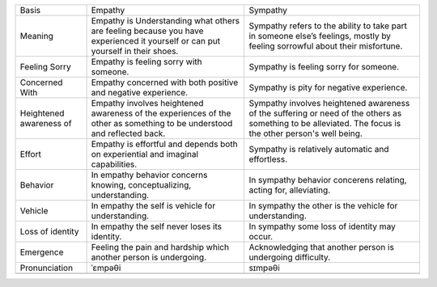 +---------------------------+---------------------------------------------------------------------------------------------------------------------------------+------------------------------------------------------------------------------------------------------------------------------------------------------------+
| Basis                     | Empathy                                                                                                                         | Sympathy                                                                                                                                                   |
+---------------------------+---------------------------------------------------------------------------------------------------------------------------------+------------------------------------------------------------------------------------------------------------------------------------------------------------+
| Meaning                   | Empathy is Understanding what others are feeling because you have experienced it yourself or can put yourself in their shoes.   | Sympathy refers to the ability to take part in someone else’s feelings, mostly by feeling sorrowful about their misfortune.                                |
+---------------------------+---------------------------------------------------------------------------------------------------------------------------------+------------------------------------------------------------------------------------------------------------------------------------------------------------+
| Feeling Sorry             | Empathy is feeling sorry with someone.                                                                                          | Sympathy is feeling sorry for someone.                                                                                                                     |
|                           |                                                                                                                                 |                                                                                                                                                            |
+---------------------------+---------------------------------------------------------------------------------------------------------------------------------+------------------------------------------------------------------------------------------------------------------------------------------------------------+
| Concerned With            | Empathy concerned with both positive and negative experience.                                                                   | Sympathy is pity for negative experience.                                                                                                                  |
|                           |                                                                                                                                 |                                                                                                                                                            |
+---------------------------+---------------------------------------------------------------------------------------------------------------------------------+------------------------------------------------------------------------------------------------------------------------------------------------------------+
| Heightened awareness of   | Empathy involves heightened awareness of the experiences of the other as something to be understood and reflected back.         | Sympathy involves heightened awareness of the suffering or need of the others as something to be alleviated. The focus is the other person's well being.   |
+---------------------------+---------------------------------------------------------------------------------------------------------------------------------+------------------------------------------------------------------------------------------------------------------------------------------------------------+
| Effort                    | Empathy is effortful and depends both on experiential and imaginal capabilities.                                                | Sympathy is relatively automatic and effortless.                                                                                                           |
+---------------------------+---------------------------------------------------------------------------------------------------------------------------------+------------------------------------------------------------------------------------------------------------------------------------------------------------+
| Behavior                  | In empathy behavior concerns knowing, conceptualizing, understanding.                                                           | In sympathy behavior concerens relating, acting for, alleviating.                                                                                          |
+---------------------------+---------------------------------------------------------------------------------------------------------------------------------+------------------------------------------------------------------------------------------------------------------------------------------------------------+
| Vehicle                   | In empathy the self is vehicle for understanding.                                                                               | In sympathy the other is the vehicle for understanding.                                                                                                    |
+---------------------------+---------------------------------------------------------------------------------------------------------------------------------+------------------------------------------------------------------------------------------------------------------------------------------------------------+
| Loss of identity          | In empathy the self never loses its identity.                                                                                   | In sympathy some loss of identity may occur.                                                                                                               |
+---------------------------+---------------------------------------------------------------------------------------------------------------------------------+------------------------------------------------------------------------------------------------------------------------------------------------------------+
| Emergence                 | Feeling the pain and hardship which another person is undergoing.                                                               | Acknowledging that another person is undergoing difficulty.                                                                                                |
+---------------------------+---------------------------------------------------------------------------------------------------------------------------------+------------------------------------------------------------------------------------------------------------------------------------------------------------+
| Pronunciation             | ˈɛmpəθi                                                                                                                         | sɪmpəθi                                                                                                                                                    |
|                           |                                                                                                                                 |                                                                                                                                                            |
+---------------------------+---------------------------------------------------------------------------------------------------------------------------------+------------------------------------------------------------------------------------------------------------------------------------------------------------+
+---------------------------+---------------------------------------------------------------------------------------------------------------------------------+------------------------------------------------------------------------------------------------------------------------------------------------------------+


